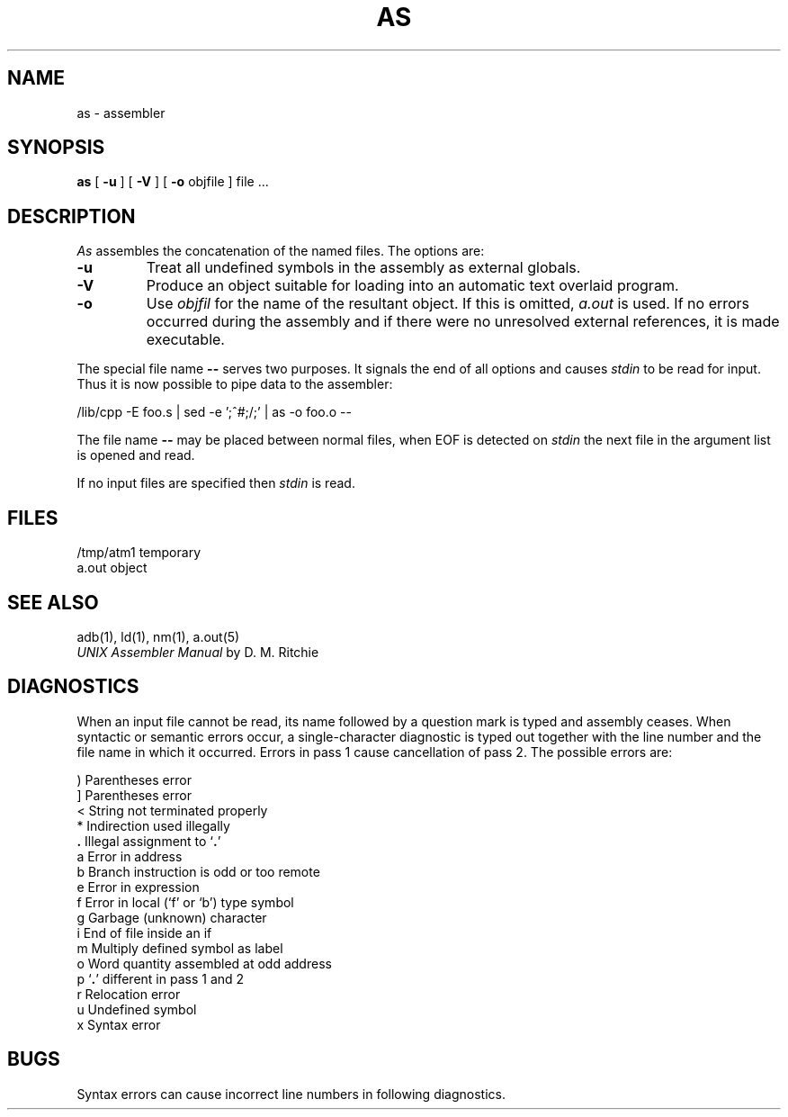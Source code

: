 .TH AS 1
.UC
.SH NAME
as \- assembler
.SH SYNOPSIS
.B as
[
.B \-u
] [
.B \-V
] [
.B \-o
objfile
] file ... 
.SH DESCRIPTION
.I As
assembles the concatenation of the named files.
The options are:
.TP
.B \-u
Treat all undefined symbols in the assembly as external globals.
.TP
.B \-\^V
Produce an object suitable for loading into an automatic text overlaid
program.
.TP
.B \-\^o
Use
.I objfil
for the name of the resultant object.  If this is omitted,
.I a.out
is used.  If no errors occurred during the assembly and if
there were no unresolved external references, it is made executable.
.P
The special file name
.B \-\-
serves two purposes.  It signals the end of all options and causes
.I stdin
to be read for input.  Thus it is now possible to pipe data to the
assembler:
.br
.sp
/lib/cpp -E foo.s | sed -e ';^#;/;' | as -o foo.o --
.br
.sp
The file name
.B \-\-
may be placed between normal files, when EOF is detected on 
.I stdin
the next file in the argument list is opened and read.
.br
.sp
If no input files are specified then 
.I stdin
is read.
.SH FILES
/tmp/atm1	temporary
.br
a.out	object
.SH "SEE ALSO"
adb(1), ld(1), nm(1), a.out(5)
.br
.I "UNIX Assembler Manual"
by D. M. Ritchie
.SH DIAGNOSTICS
When
an input file cannot be read, its name
followed by a question mark is typed and assembly
ceases.
When syntactic or semantic errors occur, a single-character diagnostic is typed out
together with the line number and the file name in which it
occurred.
Errors in pass 1 cause cancellation of pass 2.
The possible errors are:
.PP
.ta 3
)	Parentheses error
.br
]	Parentheses error
.br
<	String not terminated properly
.br
*	Indirection used illegally
.br
.li
\fB.\fP	Illegal assignment to `\fB.\fP'
.br
a	Error in address
.br
b	Branch instruction is odd or too remote
.br
e	Error in expression
.br
f	Error in local (`f' or `b') type symbol
.br
g	Garbage (unknown) character
.br
i	End of file inside an if
.br
m	Multiply defined symbol as label
.br
o	Word quantity assembled at odd address
.br
p	`\fB.\fP' different in pass 1 and 2
.br
r	Relocation error
.br
u	Undefined symbol
.br
x	Syntax error
.br
.SH BUGS
Syntax errors can cause incorrect line numbers
in following diagnostics.
